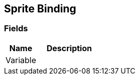 [#manual/sprite-binding]

## Sprite Binding

### Fields

[cols="1,2"]
|===
| Name	| Description

| Variable	| 
|===

ifdef::backend-multipage_html5[]
link:reference/sprite-binding.html[Reference]
endif::[]